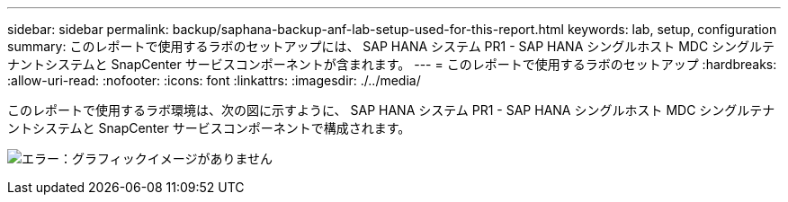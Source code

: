 ---
sidebar: sidebar 
permalink: backup/saphana-backup-anf-lab-setup-used-for-this-report.html 
keywords: lab, setup, configuration 
summary: このレポートで使用するラボのセットアップには、 SAP HANA システム PR1 - SAP HANA シングルホスト MDC シングルテナントシステムと SnapCenter サービスコンポーネントが含まれます。 
---
= このレポートで使用するラボのセットアップ
:hardbreaks:
:allow-uri-read: 
:nofooter: 
:icons: font
:linkattrs: 
:imagesdir: ./../media/


[role="lead"]
このレポートで使用するラボ環境は、次の図に示すように、 SAP HANA システム PR1 - SAP HANA シングルホスト MDC シングルテナントシステムと SnapCenter サービスコンポーネントで構成されます。

image:saphana-backup-anf-image13.jpg["エラー：グラフィックイメージがありません"]
